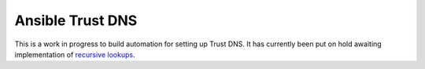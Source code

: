 Ansible Trust DNS
=====================

This is a work in progress to build automation for setting up Trust DNS.
It has currently been put on hold awaiting implementation of `recursive lookups`_.

.. _recursive lookups: https://github.com/bluejekyll/trust-dns#status
